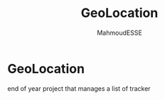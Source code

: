 #+title: GeoLocation
#+author: MahmoudESSE
#+options: toc:2
#+startup: showeverything

* GeoLocation

end of year project that manages a list of tracker
